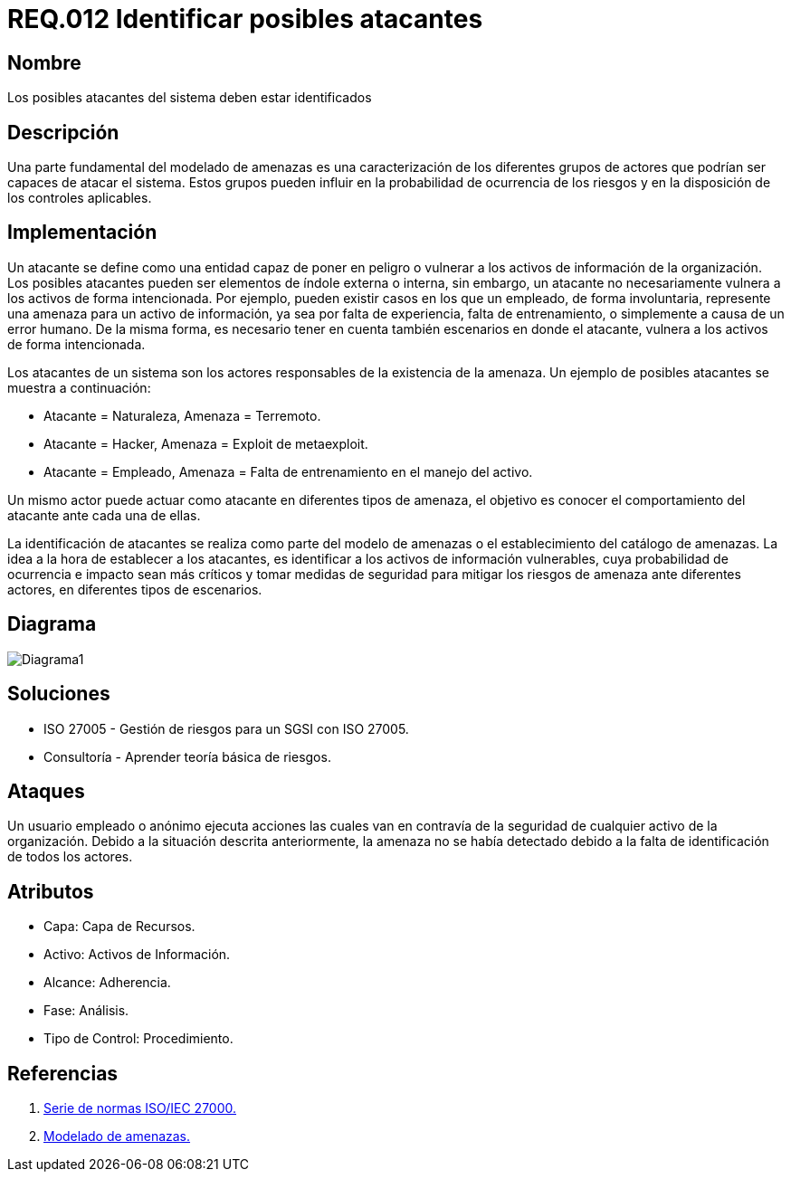 :slug: rules/012/
:category: rules
:description: En el presente documento se detallan los requerimientos de seguridad relacionados a los activos de información de la empresa. Se deben identificar los posibles atacantes capaces de vulnerar los activos, esto influye a la hora de considerar los controles de seguridad y la probabilidad del riesgo.
:keywords: Requerimiento, Seguridad, Activos de información, Atacantes, Control, Riesgo.
:rules: yes

= REQ.012 Identificar posibles atacantes

== Nombre

Los posibles atacantes del sistema deben estar identificados

== Descripción

Una parte fundamental del modelado de amenazas
es una caracterización de los diferentes grupos de actores
que podrían ser capaces de atacar el sistema.
Estos grupos pueden influir
en la probabilidad de ocurrencia de los riesgos
y en la disposición de los controles aplicables.

== Implementación

Un atacante se define como una entidad
capaz de poner en peligro o vulnerar
a los activos de información de la organización.
Los posibles atacantes pueden ser elementos
de índole externa o interna,
sin embargo, un atacante no necesariamente
vulnera a los activos de forma intencionada.
Por ejemplo, pueden existir casos
en los que un empleado, de forma involuntaria,
represente una amenaza para un activo de información,
ya sea por falta de experiencia,
falta de entrenamiento,
o simplemente a causa de un error humano.
De la misma forma, es necesario tener en cuenta también
escenarios en donde el atacante,
vulnera a los activos de forma intencionada.

Los atacantes de un sistema son los actores responsables
de la existencia de la amenaza.
Un ejemplo de posibles atacantes se muestra a continuación:

* Atacante = Naturaleza, Amenaza = Terremoto.
* Atacante = Hacker, Amenaza = Exploit de metaexploit.
* Atacante = Empleado, Amenaza = Falta de entrenamiento en el manejo del activo.

Un mismo actor puede actuar como atacante
en diferentes tipos de amenaza,
el objetivo es conocer el comportamiento del atacante
ante cada una de ellas.

La identificación de atacantes
se realiza como parte del modelo de amenazas
o el establecimiento del catálogo de amenazas.
La idea a la hora de establecer a los atacantes,
es identificar a los activos de información vulnerables,
cuya probabilidad de ocurrencia e impacto sean más críticos
y tomar medidas de seguridad para mitigar los riesgos de amenaza
ante diferentes actores, en diferentes tipos de escenarios.

== Diagrama

image::diag1.png[Diagrama1]

== Soluciones

* ISO 27005 - Gestión de riesgos para un SGSI con ISO 27005.
* Consultoría - Aprender teoría básica de riesgos.

== Ataques

Un usuario empleado o anónimo
ejecuta acciones las cuales van en contravía
de la seguridad de cualquier activo de la organización.
Debido a la situación descrita anteriormente,
la amenaza no se había detectado
debido a la falta de identificación de todos los actores.

== Atributos

* Capa: Capa de Recursos.
* Activo: Activos de Información.
* Alcance: Adherencia.
* Fase: Análisis.
* Tipo de Control: Procedimiento.

== Referencias

. link:https://www.iso.org/isoiec-27001-information-security.html[Serie de normas ISO/IEC 27000.]
. link:https://www.owasp.org/index.php/Modelado_de_Amenazas[Modelado de amenazas.]
